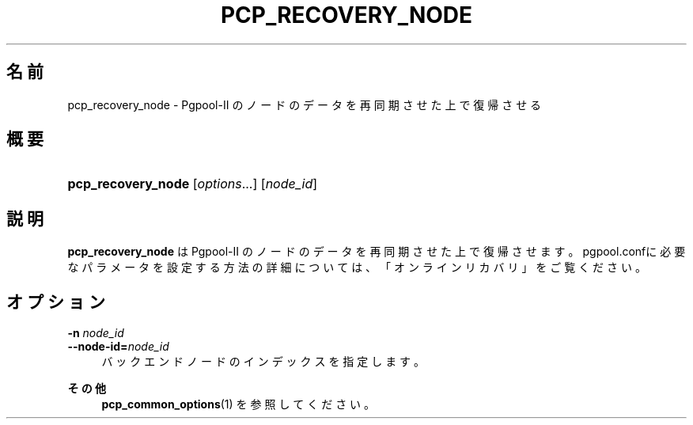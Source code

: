 '\" t
.\"     Title: pcp_recovery_node
.\"    Author: The Pgpool Global Development Group
.\" Generator: DocBook XSL Stylesheets v1.78.1 <http://docbook.sf.net/>
.\"      Date: 2020
.\"    Manual: Pgpool-II 4.0.9 文書
.\"    Source: Pgpool-II 4.0.9
.\"  Language: Japanese
.\"
.TH "PCP_RECOVERY_NODE" "1" "2020" "Pgpool-II 4.0.9" "Pgpool-II 4.0.9 文書"
.\" -----------------------------------------------------------------
.\" * Define some portability stuff
.\" -----------------------------------------------------------------
.\" ~~~~~~~~~~~~~~~~~~~~~~~~~~~~~~~~~~~~~~~~~~~~~~~~~~~~~~~~~~~~~~~~~
.\" http://bugs.debian.org/507673
.\" http://lists.gnu.org/archive/html/groff/2009-02/msg00013.html
.\" ~~~~~~~~~~~~~~~~~~~~~~~~~~~~~~~~~~~~~~~~~~~~~~~~~~~~~~~~~~~~~~~~~
.ie \n(.g .ds Aq \(aq
.el       .ds Aq '
.\" -----------------------------------------------------------------
.\" * set default formatting
.\" -----------------------------------------------------------------
.\" disable hyphenation
.nh
.\" disable justification (adjust text to left margin only)
.ad l
.\" -----------------------------------------------------------------
.\" * MAIN CONTENT STARTS HERE *
.\" -----------------------------------------------------------------
.SH "名前"
pcp_recovery_node \- Pgpool\-II のノードのデータを再同期させた上で復帰させる
.SH "概要"
.HP \w'\fBpcp_recovery_node\fR\ 'u
\fBpcp_recovery_node\fR [\fIoptions\fR...] [\fInode_id\fR]
.SH "説明"
.PP
\fBpcp_recovery_node\fR
は
Pgpool\-II
のノードのデータを再同期させた上で復帰させます。 pgpool\&.confに必要なパラメータを設定する方法の詳細については、「オンラインリカバリ」をご覧ください。
.SH "オプション"
.PP
.PP
\fB\-n \fR\fB\fInode_id\fR\fR
.br
\fB\-\-node\-id=\fR\fB\fInode_id\fR\fR
.RS 4
バックエンドノードのインデックスを指定します。
.RE
.PP
\fBその他 \fR
.RS 4
\fBpcp_common_options\fR(1)
を参照してください。
.RE
